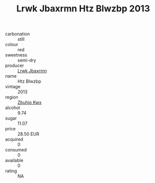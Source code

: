 :PROPERTIES:
:ID:                     e8bc6c58-7270-4d1a-a226-d824a8c2751d
:END:
#+TITLE: Lrwk Jbaxrmn Htz Blwzbp 2013

- carbonation :: still
- colour :: red
- sweetness :: semi-dry
- producer :: [[id:a9621b95-966c-4319-8256-6168df5411b3][Lrwk Jbaxrmn]]
- name :: Htz Blwzbp
- vintage :: 2013
- region :: [[id:36bcf6d4-1d5c-43f6-ac15-3e8f6327b9c4][Zbuhio Kwx]]
- alcohol :: 9.74
- sugar :: 11.07
- price :: 28.50 EUR
- acquired :: 0
- consumed :: 0
- available :: 0
- rating :: NA


